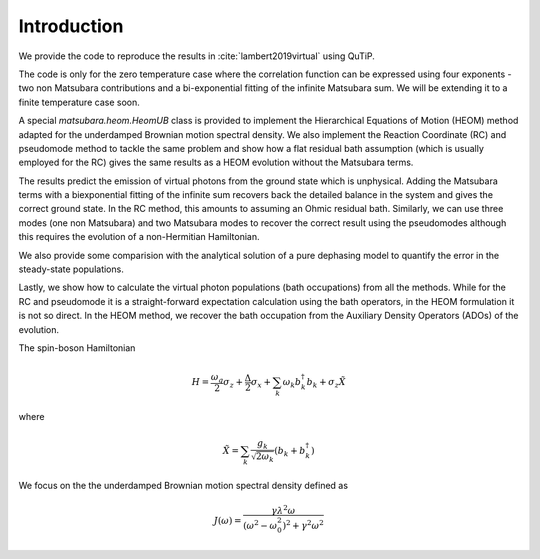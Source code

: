 ############
Introduction
############

We provide the code to reproduce the results in :cite:`lambert2019virtual` using QuTiP.

The code is only for the zero temperature case where the correlation function can be expressed using four exponents - two non Matsubara contributions and a bi-exponential fitting of the infinite Matsubara sum. We will be extending it to a finite temperature case soon.

A special `matsubara.heom.HeomUB` class is provided to implement the Hierarchical Equations of Motion (HEOM) method adapted for the underdamped Brownian motion spectral density. We also implement the Reaction Coordinate (RC) and pseudomode method to tackle the same problem and show how a flat residual bath assumption (which is usually employed for the RC) gives the same results as a HEOM evolution without the Matsubara terms.

The results predict the emission of virtual photons from the ground state which is unphysical.
Adding the Matsubara terms with a biexponential fitting of the infinite sum recovers back the 
detailed balance in the system and gives the correct ground state. In the RC method, this amounts to assuming an Ohmic residual bath. Similarly, we can use three modes (one non Matsubara) and two Matsubara modes to recover the correct result using the pseudomodes although
this requires the evolution of a non-Hermitian Hamiltonian.

We also provide some comparision with the analytical solution of a pure dephasing model to quantify the error in the steady-state populations.

Lastly, we show how to calculate the virtual photon populations (bath occupations) from all the methods. While for the RC and pseudomode it is a straight-forward expectation calculation using the bath operators, in the HEOM formulation it is not so direct. In the HEOM method, we
recover the bath occupation from the Auxiliary Density Operators (ADOs) of the evolution.

The spin-boson Hamiltonian

.. math::

	H = \frac{\omega_q}{2}\sigma_z + \frac{\Delta}{2}  \sigma_x + \sum_k \omega_k b_k^{\dagger}b_k + \sigma_z \tilde{X}

where

.. math::
	 \tilde{X} = \sum_k \frac{g_k}{\sqrt{2\omega_k}} \left(b_k + b_k^{\dagger}\right)
	 
We focus on the the underdamped Brownian motion spectral density defined as

.. math::

	J(\omega) =\frac{ \gamma \lambda^2\omega}{(\omega^2-\omega_0^2)^2+\gamma^2 \omega^2}
